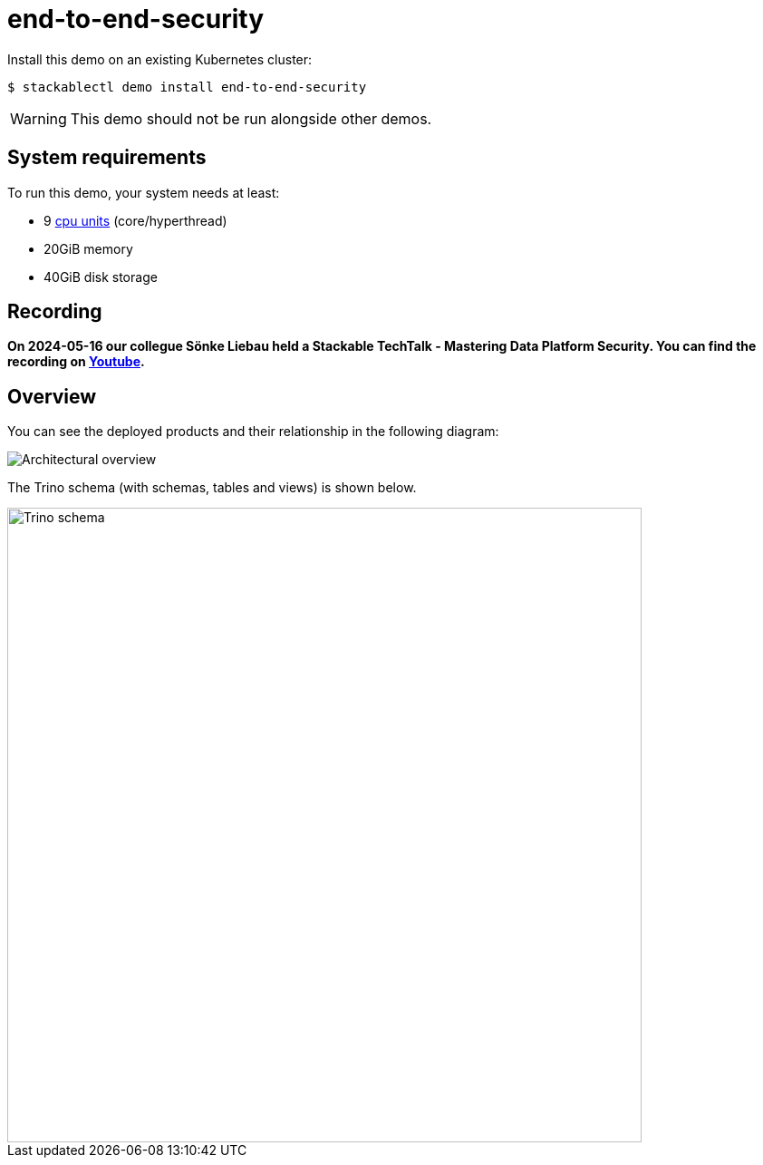 = end-to-end-security

:k8s-cpu: https://kubernetes.io/docs/tasks/debug/debug-cluster/resource-metrics-pipeline/#cpu

Install this demo on an existing Kubernetes cluster:

[source,console]
----
$ stackablectl demo install end-to-end-security
----

[WARNING]
====
This demo should not be run alongside other demos.
====

[#system-requirements]
== System requirements

To run this demo, your system needs at least:

* 9 {k8s-cpu}[cpu units] (core/hyperthread)
* 20GiB memory
* 40GiB disk storage

== Recording

// We don't embed the video but only link it becuase of privacy concerns.
*On 2024-05-16 our collegue Sönke Liebau held a Stackable TechTalk - Mastering Data Platform Security.
You can find the recording on https://www.youtube.com/watch?v=ATlq_l3WNiA[Youtube].*

== Overview

You can see the deployed products and their relationship in the following diagram:

image::end-to-end-security/overview.png[Architectural overview]

The Trino schema (with schemas, tables and views) is shown below.

// the svg does not have a specified size, so we need to size it here or it will be 0x0
image::end-to-end-security/trino-schema.svg[Trino schema,700]
